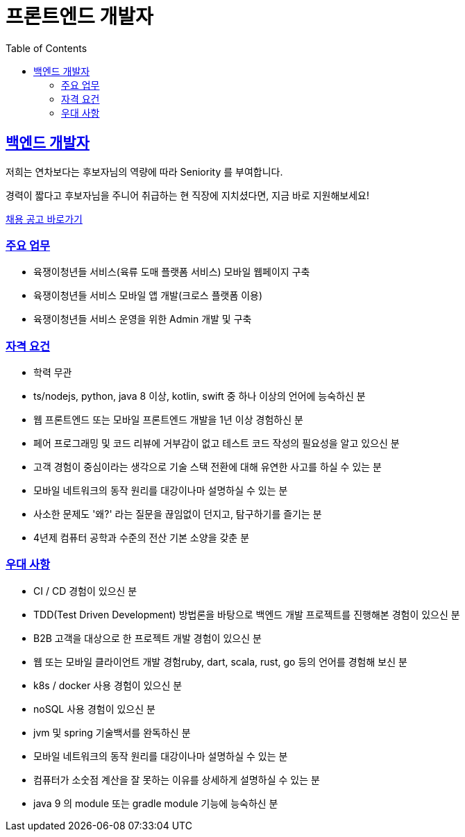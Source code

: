 = 프론트엔드 개발자
// Metadata:
:description: jd-frontend
:keywords: Sir.LOIN, platform, jd-frontend, hiring
// Settings:
:doctype: book
:toc: left
:toclevels: 4
:sectlinks:
:icons: font

[[jd-frontend-engineer]]
== 백엔드 개발자

저희는 연차보다는 후보자님의 역량에 따라 Seniority 를 부여합니다. 

경력이 짧다고 후보자님을 주니어 취급하는 현 직장에 지치셨다면, 지금 바로 지원해보세요!

link:hiring-notice.adoc[채용 공고 바로가기]

[[jd-frontend-you-will]]
=== 주요 업무

* 육쟁이청년들 서비스(육류 도매 플랫폼 서비스) 모바일 웹페이지 구축
* 육쟁이청년들 서비스 모바일 앱 개발(크로스 플랫폼 이용)
* 육쟁이청년들 서비스 운영을 위한 Admin 개발 및 구축

[[jd-frontend-you-have]]
=== 자격 요건

* 학력 무관
* ts/nodejs, python, java 8 이상, kotlin, swift 중 하나 이상의 언어에 능숙하신 분
* 웹 프론트엔드 또는 모바일 프론트엔드 개발을 1년 이상 경험하신 분
* 페어 프로그래밍 및 코드 리뷰에 거부감이 없고 테스트 코드 작성의 필요성을 알고 있으신 분
* 고객 경험이 중심이라는 생각으로 기술 스택 전환에 대해 유연한 사고를 하실 수 있는 분
* 모바일 네트워크의 동작 원리를 대강이나마 설명하실 수 있는 분
* 사소한 문제도 '왜?' 라는 질문을 끊임없이 던지고, 탐구하기를 즐기는 분
* 4년제 컴퓨터 공학과 수준의 전산 기본 소양을 갖춘 분

[[jd-frontend-you-exceptional]]
=== 우대 사항

* CI / CD 경험이 있으신 분
* TDD(Test Driven Development) 방법론을 바탕으로 백엔드 개발 프로젝트를 진행해본 경험이 있으신 분
* B2B 고객을 대상으로 한 프로젝트 개발 경험이 있으신 분
* 웹 또는 모바일 클라이언트 개발 경험ruby, dart, scala, rust, go 등의 언어를 경험해 보신 분
* k8s / docker 사용 경험이 있으신 분
* noSQL 사용 경험이 있으신 분
* jvm 및 spring 기술백서를 완독하신 분
* 모바일 네트워크의 동작 원리를 대강이나마 설명하실 수 있는 분
* 컴퓨터가 소숫점 계산을 잘 못하는 이유를 상세하게 설명하실 수 있는 분
* java 9 의 module 또는 gradle module 기능에 능숙하신 분
